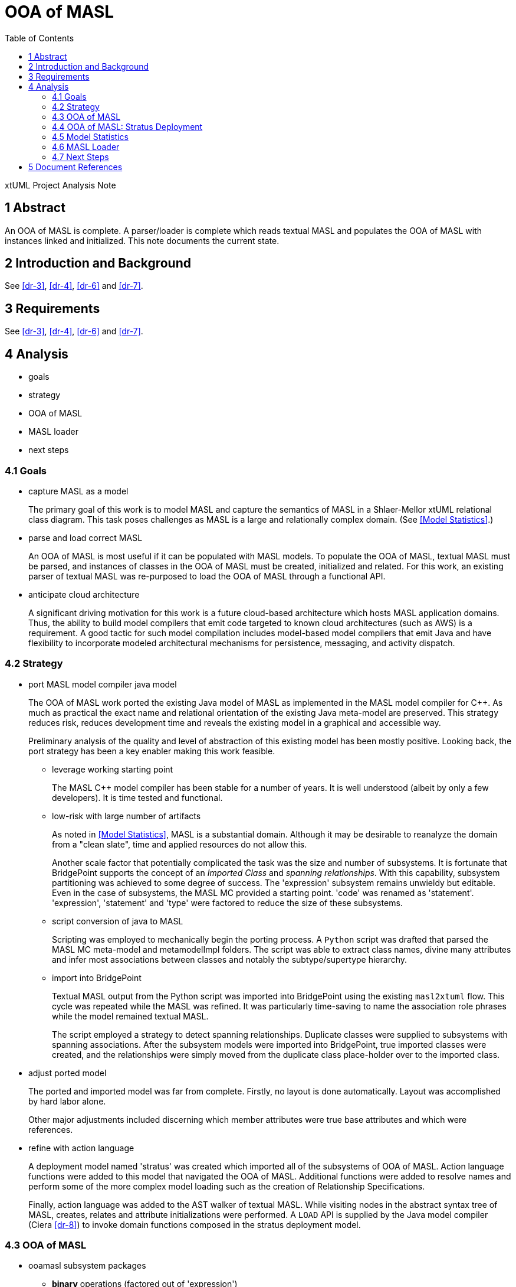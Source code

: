 = OOA of MASL
:toc:

xtUML Project Analysis Note


== 1 Abstract

An OOA of MASL is complete.  A parser/loader is complete which reads
textual MASL and populates the OOA of MASL with instances linked and
initialized.  This note documents the current state.

== 2 Introduction and Background

See <<dr-3>>, <<dr-4>>, <<dr-6>> and <<dr-7>>.

== 3 Requirements

See <<dr-3>>, <<dr-4>>, <<dr-6>> and <<dr-7>>.

== 4 Analysis

* goals
* strategy
* OOA of MASL
* MASL loader
* next steps

=== 4.1 Goals

* capture MASL as a model
+
The primary goal of this work is to model MASL and capture the semantics
of MASL in a Shlaer-Mellor xtUML relational class diagram.  This task poses
challenges as MASL is a large and relationally complex domain.
(See <<Model Statistics>>.)

* parse and load correct MASL
+
An OOA of MASL is most useful if it can be populated with MASL models.
To populate the OOA of MASL, textual MASL must be parsed, and instances
of classes in the OOA of MASL must be created, initialized and related.
For this work, an existing parser of textual MASL was re-purposed to load
the OOA of MASL through a functional API.

* anticipate cloud architecture
+
A significant driving motivation for this work is a future cloud-based
architecture which hosts MASL application domains.  Thus, the ability to
build model compilers that emit code targeted to known cloud architectures
(such as AWS) is a requirement.  A good tactic for such model compilation
includes model-based model compilers that emit Java and have flexibility
to incorporate modeled architectural mechanisms for persistence, messaging,
and activity dispatch.

=== 4.2 Strategy

* port MASL model compiler java model
+
The OOA of MASL work ported the existing Java model of MASL as implemented
in the MASL model compiler for {cpp}.  As much as practical the exact name
and relational orientation of the existing Java meta-model are preserved.
This strategy reduces risk, reduces development time and reveals the
existing model in a graphical and accessible way.
+
Preliminary analysis of the quality and level of abstraction of this existing
model has been mostly positive.  Looking back, the port strategy has been
a key enabler making this work feasible.

  ** leverage working starting point
+
The MASL {cpp} model compiler has been stable for a number of years.  It is
well understood (albeit by only a few developers).  It is time tested and
functional.

  ** low-risk with large number of artifacts
+
As noted in <<Model Statistics>>, MASL is a substantial domain.  Although it
may be desirable to reanalyze the domain from a "clean slate", time and applied
resources do not allow this.
+
Another scale factor that potentially complicated the task was the size and
number of subsystems.  It is fortunate that BridgePoint supports the concept
of an _Imported Class_ and _spanning relationships_.  With this capability,
subsystem partitioning was achieved to some degree of success.  The 'expression'
subsystem remains unwieldy but editable.  Even in the case of subsystems,
the MASL MC provided a starting point.  'code' was renamed as 'statement'.
'expression', 'statement' and 'type' were factored to reduce the size of
these subsystems.

  ** script conversion of java to MASL
+
Scripting was employed to mechanically begin the porting process.
A `Python` script was drafted that parsed the MASL MC meta-model and
metamodelImpl folders.  The script was able to extract class names, divine
many attributes and infer most associations between classes and notably
the subtype/supertype hierarchy.

  ** import into BridgePoint
+
Textual MASL output from the Python script was imported into BridgePoint
using the existing `masl2xtuml` flow.  This cycle was repeated while the
MASL was refined.  It was particularly time-saving to name the association
role phrases while the model remained textual MASL.
+
The script employed a strategy to detect spanning relationships.  Duplicate
classes were supplied to subsystems with spanning associations.  After the
subsystem models were imported into BridgePoint, true imported classes were
created, and the relationships were simply moved from the duplicate class
place-holder over to the imported class.

* adjust ported model
+
The ported and imported model was far from complete.  Firstly, no layout
is done automatically.  Layout was accomplished by hard labor alone.
+
Other major adjustments included discerning which member attributes were
true base attributes and which were references.

* refine with action language
+
A deployment model named 'stratus' was created which imported all of the 
subsystems of OOA of MASL.  Action language functions were added to this
model that navigated the OOA of MASL.  Additional functions were added
to resolve names and perform some of the more complex model loading such
as the creation of Relationship Specifications.
+
Finally, action language was added to the AST walker of textual MASL.
While visiting nodes in the abstract syntax tree of MASL, creates,
relates and attribute initializations were performed.  A `LOAD` API is
supplied by the Java model compiler (Ciera <<dr-8>>) to invoke domain
functions composed in the stratus deployment model.

=== 4.3 OOA of MASL

* ooamasl subsystem packages
  ** *binary* operations (factored out of 'expression')
  ** *builtin* types (factored out of 'type')
  ** *domain*
  ** *expression*
+
The 'expression' subsystem remains large.  It may be difficult to
factor out more, because it is awkward and brings little gain to span
sub/super associations.  'binary' and 'literal' were factored out,
because they have several associated classes (subtypes) that are not
direct subtypes of 'expression'.
  ** *invocation* (factored out of 'statement' and 'expression')
+
The 'invocation' subsystem has classes factored out of both 'statement'
and 'expression'.  The 'invocation' subsystem is organized to highlight
the similarity between the statement and expression patterns.  [To the
author of this note, it makes it clear that there is pressure to make
all invocations expressions.]
  ** *literal* types (factored out of 'expression')
  ** *object*
  ** *project*
  ** *relationship*
  ** *statement*
+
[This author recommends that _Statement_ be made a subtype of _Expression_.]
  ** *statemodel*
  ** *type*

==== 4.3.1 OOA of MASL:  **ooamasl packages**
image::ooamasl.png[]
==== 4.3.2 OOA of MASL:  **binary**
image::binary.png[]
==== 4.3.3 OOA of MASL:  **builtin**
image::builtin.png[]
==== 4.3.4 OOA of MASL:  **domain**
image::domain.png[]
==== 4.3.5 OOA of MASL:  **expression**
image::expression.png[]
==== 4.3.6 OOA of MASL:  **invocation**
image::invocation.png[]
==== 4.3.7 OOA of MASL:  **literal**
image::literal.png[]
==== 4.3.8 OOA of MASL:  **object**
image::object.png[]
==== 4.3.9 OOA of MASL:  **project**
image::project.png[]
==== 4.3.10 OOA of MASL:  **relationship**
image::relationship.png[]
==== 4.3.11 OOA of MASL:  **statement**
image::statement.png[]
==== 4.3.12 OOA of MASL:  **statemodel**
image::statemodel.png[]
==== 4.3.13 OOA of MASL:  **type**
image::type.png[]

=== 4.4 OOA of MASL:  Stratus Deployment

The OOA of MASL is included into a model compiler application called _stratus_.
The OOA of MASL is referenced but not modified.  The Java model compiler (Ciera)
runtime API model is also included.  Loader functionality is implemented in the
_stratus_ deployment.  The deployment consists of a domain component.  This
component imports the OOA of MASL subsystem packages.  Domain functions are
implemented within the component to realize the loading functionality.

The lexer/parser/walker application is linked into the generated Java of the
stratus deployment.  An initialization function is marked to be activated
upon startup of the application.  This 'init' function handles command line
arguments and the invocation of the parser.  It then sequences finalization
of OOA population linking.  It can then invoke rendering functionality to
emit translation text.

==== 4.4.1 Package References and _naked_ OOA of MASL

A package reference is a package linked to another package in another location
(package or project).  Package references allow reuse and _import_ of subsystems.
Subsystem packages from the OOA of MASL are imported into the _stratus_
deployment without modifying the OOA of MASL using this package reference
mechanism.  It is anticipated that OOA of MASL will be imported and reused
in several model translation applications in the future.

The term _naked OOA_ refers to a class model with no state or functional
activity intended to be used as the schema for multiple projects.

A meta-model is most useful as a naked class model.

==== 4.4.2 OOA of MASL:  **Stratus deployment**
image::deployment.png[]

=== 4.5 Model Statistics

.Model Statistics
|===
| subsystems        | 12
| classes           | 176
| attributes        | 117
| relationships     | 230
| production rules  | 166
| generated LOC (;) | 51292
|===

=== 4.6 MASL Loader

Modeling MASL in OOA as a class diagram is about half the work (given the
opportunity to leverage extant artifacts).  Populating the model from
parsed textual MASL is the other half.  With both of these elements in
place, it is relatively direct to render the populated OOA of MASL into
various textual forms (such as cloud architecture-aware Java).  The effort
to render MASL into textual implementation languages will be a function of
the complexity of the target and the relative 'distance' between MASL and
the target language.

The MASL loader leverages a lexer / parser / walker (hereafter just 'parser')
implemented in `antlr`.  This parser is invocable from the _stratus_
application model.

The extant Java application invoked Java constructors from the actions
on the `antlr` AST walker.  This work follows this pattern but makes
calls into the _stratus_ application to create / initialize / relate
instances of the OOA of MASL.

Ciera (<<dr-8>>) provides an API which allows `create`, `relate`,
`set_attribute` and `call_function`.  This is sufficient to interface
a parser with a modeled model compiler application.

==== 4.6.1 MASL Loader

* action language functions
+
The functionality of populating the OOA of MASL from textual MASL is
divided between actions on the MASL walker and domain functions implemented
in _stratus_.  OOA of MASL navigation is most easily done in action
language in _stratus_.  Complex queries such as those dealing with name
resolution are best accomplished using action language in the domain
functions supplied by _stratus_.
* `LOAD` class interface to generated model Java
+
Simple functionality such as creating instances, setting attributes and
relating one instance to another across a particular relationship can be
done directly in the parser.  MASL walker actions can invoke `create`,
`relate` and `set_attribute` operations through an API supplied by Ciera
<<dr-8>>.  The ability to invoke a domain function and receive a cast
`Object` is supplied through `call_function`.
* Ciera provides a build chain based upon `maven`.
+
The Ciera wiki provides instructions for getting started.  The build
artifacts are hosted on maven servers whichs makes it straight forward for
network connected machines to spin upa build environment.
* Ciera generated code
* calculator ALU has been primary test model.
* Stratus can parse and load Stratus.
* Generate Hello, world.
+
The _stratus_ application generated a 'Hello, world' text file as the
simplest possible model compiler tempate-based text transformation.
* Generate abstract classes with stratus of stratus.
+
Another example text transformation generates and abstract Java class for
each class in the OOA of MASL.

==== 4.6.2 MASL Loader:  Key Functions

* init
+
This is the initialization function that gets activated at startup of
_stratus_.  It is activated, because it is marked using a mark in
`gen/application.mark`.
* Builtin/InternalType_populate
+
This creates, initializes and relates the pre-existing buitin and internal
type instances.
* select_ObjectDeclaration_where_name
+
Several of these 'select' functions navigate the OOA of MASL and return an
instance into the parser.
* resolve_name
+
Since the OOA of MASL serves as its own symbol table, `resolve_name`
queries the OOA of MASL instance population to resolve named identifiers
to known variables, services, etc. with specific types.
* create_RelationshipSpecification
+
Relationship Specifications represent significant complexity in the OOA of
MASL.
* ReferentialAttribute_resolve
+
Referential atributes may be referenced before they are defined in textual
MASL.  Thus, the parser must take a "2-pass" approach to linking referentials
to their base identifying attributes.

=== 4.7 Next Steps

Next steps include the following:

* review, further test and refinement
* template and rendering HOWTO
* cloud template integration
* Java translation of MASL activities

==== 4.7.1 Review, Refinement and Test

The OOA of MASL is strong but completely unreviewed and only partially tested.
Since it is largely a port of the existing model as Java the confidence level
is reasonably high.  However, work that is unreviewed and partially tested is
incomplete.

The model currently is not formalized with identifiers and referential
attributes.  As described in 

==== 4.7.2 Template and Rendering HOWTO

The template rendering in this project is strictly inherited from the
underlying Java model compiler (Ciera).  The delivered _stratus_ application
does demonstrate the templating capability.  However, a `HOWTO` document
explaining the process of emitting text from an application linked to the OOA
of MASL would be useful.

==== 4.7.3 Cloud Template Integration

As one of the primary goals of the project is to be informed by future
cloud architectures, it follows that a next step would be to generate
cloud-aware Java.  Aligning work on cloud architecture templates with the
concrete approach supplied by Ciera is a tangible next step.

==== 4.7.4 Java Translation of MASL Activities

There is an "elephant in the room" with regard to an OOA of MASL being
translated using OAL (BridgePoint _Object Action Language_).  The present
model-based model compiler tranlating MASL is implemented as xtUML and OAL.
To be fully "self-hosted" a model-based model compiler of MASL must be
implemented as MASL.  The best path forward to achieve this is being
explored.

The Ciera Java model compiler maps OAL to Java.  It is conceivable to map
MASL to Java.

== 5 Document References

. [[dr-1]] https://support.onefact.net/issues/11745[11745 - Parse MASL into xtUML meta-model of MASL activity]
. [[dr-2]] https://support.onefact.net/issues/11744[11744 - AWS software architecture]
. [[dr-3]] link:../11745_loadmasl_ant.adoc[analysis note]
. [[dr-4]] link:../11745_loadmasl_dnt.adoc[design note]
. [[dr-5]] https://github.com/xtuml/mc/tree/master/model/masl[maslpopulation subsystem of 'masl']
. [[dr-6]] link:../11745_loadmasl2_ant.adoc[analysis note... extended]
. [[dr-7]] link:../11745_loadmasl2_dnt.adoc[design note... extended]
. [[dr-8]] https://github.com/xtuml/ciera[Ciera Model Compiler]
+
The Ciera Java model compiler is a significant benefit coming in
connection with this work.  In partnership with Software Improvements of
Australia, One Fact has commissioned and funded Brooklyn LLC to
commercialize the model compiler.  This includes a clean build environment
and User Guide.  A second phase provides a Developer Guide for engineers
wishing to maintain, extend and modify the model compiler itself.  Already
community members are forking the repository.  It seems there has been
pent-up demand for a solid Java MC for BridgePoint.  Without this model
compiler, the OOA of MASL would be of less value.


---

This work is licensed under the Creative Commons CC0 License

---
